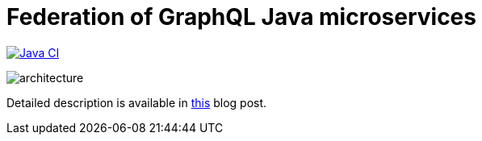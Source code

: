 = Federation of GraphQL Java microservices

image:https://github.com/rkudryashov/graphql-federation/workflows/Java%20CI/badge.svg?branch=master[Java CI,link=https://github.com/rkudryashov/graphql-federation/actions]

--
image::architecture.png[align="center"]
--

Detailed description is available in https://romankudryashov.com/blog/2020/02/how-to-graphql/[this] blog post.
